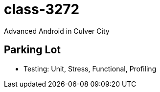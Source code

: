 class-3272
==========

Advanced Android in Culver City

== Parking Lot

* Testing: Unit, Stress, Functional, Profiling
